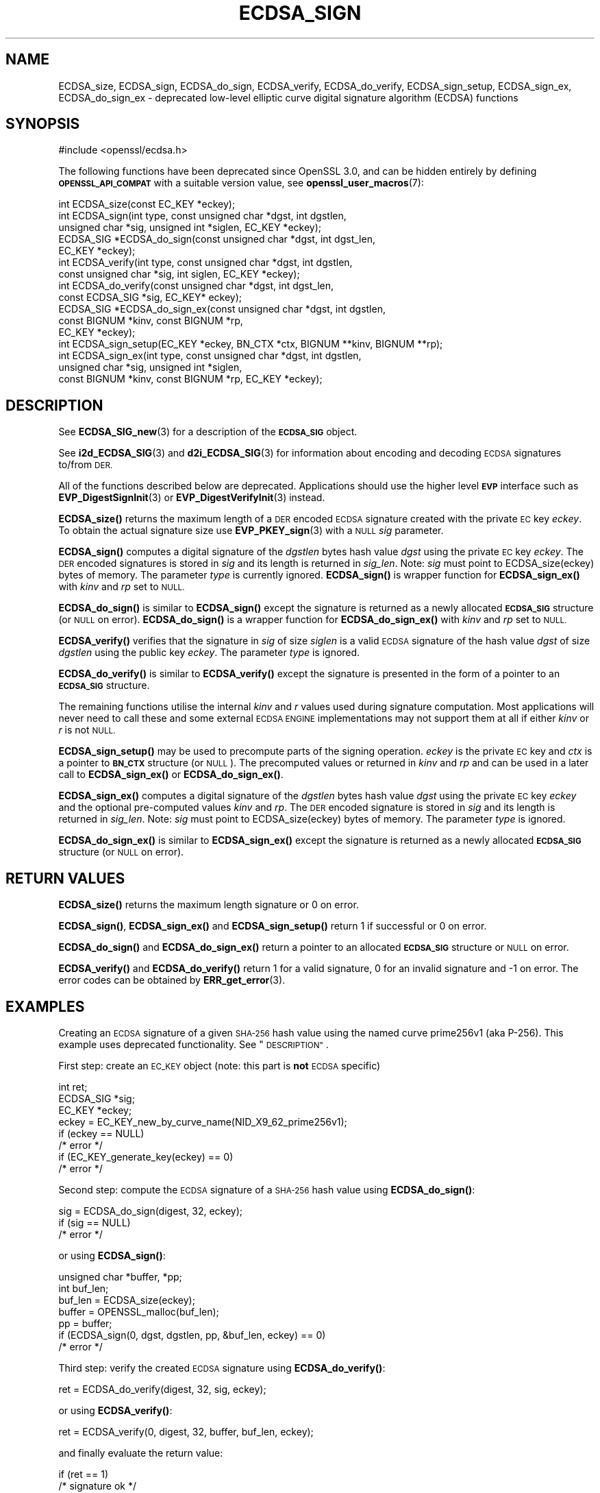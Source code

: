 .\" Automatically generated by Pod::Man 4.11 (Pod::Simple 3.35)
.\"
.\" Standard preamble:
.\" ========================================================================
.de Sp \" Vertical space (when we can't use .PP)
.if t .sp .5v
.if n .sp
..
.de Vb \" Begin verbatim text
.ft CW
.nf
.ne \\$1
..
.de Ve \" End verbatim text
.ft R
.fi
..
.\" Set up some character translations and predefined strings.  \*(-- will
.\" give an unbreakable dash, \*(PI will give pi, \*(L" will give a left
.\" double quote, and \*(R" will give a right double quote.  \*(C+ will
.\" give a nicer C++.  Capital omega is used to do unbreakable dashes and
.\" therefore won't be available.  \*(C` and \*(C' expand to `' in nroff,
.\" nothing in troff, for use with C<>.
.tr \(*W-
.ds C+ C\v'-.1v'\h'-1p'\s-2+\h'-1p'+\s0\v'.1v'\h'-1p'
.ie n \{\
.    ds -- \(*W-
.    ds PI pi
.    if (\n(.H=4u)&(1m=24u) .ds -- \(*W\h'-12u'\(*W\h'-12u'-\" diablo 10 pitch
.    if (\n(.H=4u)&(1m=20u) .ds -- \(*W\h'-12u'\(*W\h'-8u'-\"  diablo 12 pitch
.    ds L" ""
.    ds R" ""
.    ds C` ""
.    ds C' ""
'br\}
.el\{\
.    ds -- \|\(em\|
.    ds PI \(*p
.    ds L" ``
.    ds R" ''
.    ds C`
.    ds C'
'br\}
.\"
.\" Escape single quotes in literal strings from groff's Unicode transform.
.ie \n(.g .ds Aq \(aq
.el       .ds Aq '
.\"
.\" If the F register is >0, we'll generate index entries on stderr for
.\" titles (.TH), headers (.SH), subsections (.SS), items (.Ip), and index
.\" entries marked with X<> in POD.  Of course, you'll have to process the
.\" output yourself in some meaningful fashion.
.\"
.\" Avoid warning from groff about undefined register 'F'.
.de IX
..
.nr rF 0
.if \n(.g .if rF .nr rF 1
.if (\n(rF:(\n(.g==0)) \{\
.    if \nF \{\
.        de IX
.        tm Index:\\$1\t\\n%\t"\\$2"
..
.        if !\nF==2 \{\
.            nr % 0
.            nr F 2
.        \}
.    \}
.\}
.rr rF
.\"
.\" Accent mark definitions (@(#)ms.acc 1.5 88/02/08 SMI; from UCB 4.2).
.\" Fear.  Run.  Save yourself.  No user-serviceable parts.
.    \" fudge factors for nroff and troff
.if n \{\
.    ds #H 0
.    ds #V .8m
.    ds #F .3m
.    ds #[ \f1
.    ds #] \fP
.\}
.if t \{\
.    ds #H ((1u-(\\\\n(.fu%2u))*.13m)
.    ds #V .6m
.    ds #F 0
.    ds #[ \&
.    ds #] \&
.\}
.    \" simple accents for nroff and troff
.if n \{\
.    ds ' \&
.    ds ` \&
.    ds ^ \&
.    ds , \&
.    ds ~ ~
.    ds /
.\}
.if t \{\
.    ds ' \\k:\h'-(\\n(.wu*8/10-\*(#H)'\'\h"|\\n:u"
.    ds ` \\k:\h'-(\\n(.wu*8/10-\*(#H)'\`\h'|\\n:u'
.    ds ^ \\k:\h'-(\\n(.wu*10/11-\*(#H)'^\h'|\\n:u'
.    ds , \\k:\h'-(\\n(.wu*8/10)',\h'|\\n:u'
.    ds ~ \\k:\h'-(\\n(.wu-\*(#H-.1m)'~\h'|\\n:u'
.    ds / \\k:\h'-(\\n(.wu*8/10-\*(#H)'\z\(sl\h'|\\n:u'
.\}
.    \" troff and (daisy-wheel) nroff accents
.ds : \\k:\h'-(\\n(.wu*8/10-\*(#H+.1m+\*(#F)'\v'-\*(#V'\z.\h'.2m+\*(#F'.\h'|\\n:u'\v'\*(#V'
.ds 8 \h'\*(#H'\(*b\h'-\*(#H'
.ds o \\k:\h'-(\\n(.wu+\w'\(de'u-\*(#H)/2u'\v'-.3n'\*(#[\z\(de\v'.3n'\h'|\\n:u'\*(#]
.ds d- \h'\*(#H'\(pd\h'-\w'~'u'\v'-.25m'\f2\(hy\fP\v'.25m'\h'-\*(#H'
.ds D- D\\k:\h'-\w'D'u'\v'-.11m'\z\(hy\v'.11m'\h'|\\n:u'
.ds th \*(#[\v'.3m'\s+1I\s-1\v'-.3m'\h'-(\w'I'u*2/3)'\s-1o\s+1\*(#]
.ds Th \*(#[\s+2I\s-2\h'-\w'I'u*3/5'\v'-.3m'o\v'.3m'\*(#]
.ds ae a\h'-(\w'a'u*4/10)'e
.ds Ae A\h'-(\w'A'u*4/10)'E
.    \" corrections for vroff
.if v .ds ~ \\k:\h'-(\\n(.wu*9/10-\*(#H)'\s-2\u~\d\s+2\h'|\\n:u'
.if v .ds ^ \\k:\h'-(\\n(.wu*10/11-\*(#H)'\v'-.4m'^\v'.4m'\h'|\\n:u'
.    \" for low resolution devices (crt and lpr)
.if \n(.H>23 .if \n(.V>19 \
\{\
.    ds : e
.    ds 8 ss
.    ds o a
.    ds d- d\h'-1'\(ga
.    ds D- D\h'-1'\(hy
.    ds th \o'bp'
.    ds Th \o'LP'
.    ds ae ae
.    ds Ae AE
.\}
.rm #[ #] #H #V #F C
.\" ========================================================================
.\"
.IX Title "ECDSA_SIGN 3ossl"
.TH ECDSA_SIGN 3ossl "2023-11-23" "3.2.0" "OpenSSL"
.\" For nroff, turn off justification.  Always turn off hyphenation; it makes
.\" way too many mistakes in technical documents.
.if n .ad l
.nh
.SH "NAME"
ECDSA_size, ECDSA_sign, ECDSA_do_sign,
ECDSA_verify, ECDSA_do_verify, ECDSA_sign_setup, ECDSA_sign_ex,
ECDSA_do_sign_ex \- deprecated low\-level elliptic curve digital signature algorithm
(ECDSA) functions
.SH "SYNOPSIS"
.IX Header "SYNOPSIS"
.Vb 1
\& #include <openssl/ecdsa.h>
.Ve
.PP
The following functions have been deprecated since OpenSSL 3.0, and can be
hidden entirely by defining \fB\s-1OPENSSL_API_COMPAT\s0\fR with a suitable version value,
see \fBopenssl_user_macros\fR\|(7):
.PP
.Vb 1
\& int ECDSA_size(const EC_KEY *eckey);
\&
\& int ECDSA_sign(int type, const unsigned char *dgst, int dgstlen,
\&                unsigned char *sig, unsigned int *siglen, EC_KEY *eckey);
\& ECDSA_SIG *ECDSA_do_sign(const unsigned char *dgst, int dgst_len,
\&                          EC_KEY *eckey);
\&
\& int ECDSA_verify(int type, const unsigned char *dgst, int dgstlen,
\&                  const unsigned char *sig, int siglen, EC_KEY *eckey);
\& int ECDSA_do_verify(const unsigned char *dgst, int dgst_len,
\&                     const ECDSA_SIG *sig, EC_KEY* eckey);
\&
\& ECDSA_SIG *ECDSA_do_sign_ex(const unsigned char *dgst, int dgstlen,
\&                             const BIGNUM *kinv, const BIGNUM *rp,
\&                             EC_KEY *eckey);
\& int ECDSA_sign_setup(EC_KEY *eckey, BN_CTX *ctx, BIGNUM **kinv, BIGNUM **rp);
\& int ECDSA_sign_ex(int type, const unsigned char *dgst, int dgstlen,
\&                   unsigned char *sig, unsigned int *siglen,
\&                   const BIGNUM *kinv, const BIGNUM *rp, EC_KEY *eckey);
.Ve
.SH "DESCRIPTION"
.IX Header "DESCRIPTION"
See \fBECDSA_SIG_new\fR\|(3) for a description of the \fB\s-1ECDSA_SIG\s0\fR object.
.PP
See \fBi2d_ECDSA_SIG\fR\|(3) and \fBd2i_ECDSA_SIG\fR\|(3) for information about encoding
and decoding \s-1ECDSA\s0 signatures to/from \s-1DER.\s0
.PP
All of the functions described below are deprecated. Applications should
use the higher level \fB\s-1EVP\s0\fR interface such as \fBEVP_DigestSignInit\fR\|(3)
or \fBEVP_DigestVerifyInit\fR\|(3) instead.
.PP
\&\fBECDSA_size()\fR returns the maximum length of a \s-1DER\s0 encoded \s-1ECDSA\s0 signature
created with the private \s-1EC\s0 key \fIeckey\fR. To obtain the actual signature
size use \fBEVP_PKEY_sign\fR\|(3) with a \s-1NULL\s0 \fIsig\fR parameter.
.PP
\&\fBECDSA_sign()\fR computes a digital signature of the \fIdgstlen\fR bytes hash value
\&\fIdgst\fR using the private \s-1EC\s0 key \fIeckey\fR. The \s-1DER\s0 encoded signatures is
stored in \fIsig\fR and its length is returned in \fIsig_len\fR. Note: \fIsig\fR must
point to ECDSA_size(eckey) bytes of memory. The parameter \fItype\fR is currently
ignored. \fBECDSA_sign()\fR is wrapper function for \fBECDSA_sign_ex()\fR with \fIkinv\fR
and \fIrp\fR set to \s-1NULL.\s0
.PP
\&\fBECDSA_do_sign()\fR is similar to \fBECDSA_sign()\fR except the signature is returned
as a newly allocated \fB\s-1ECDSA_SIG\s0\fR structure (or \s-1NULL\s0 on error). \fBECDSA_do_sign()\fR
is a wrapper function for \fBECDSA_do_sign_ex()\fR with \fIkinv\fR and \fIrp\fR set to
\&\s-1NULL.\s0
.PP
\&\fBECDSA_verify()\fR verifies that the signature in \fIsig\fR of size \fIsiglen\fR is a
valid \s-1ECDSA\s0 signature of the hash value \fIdgst\fR of size \fIdgstlen\fR using the
public key \fIeckey\fR.  The parameter \fItype\fR is ignored.
.PP
\&\fBECDSA_do_verify()\fR is similar to \fBECDSA_verify()\fR except the signature is
presented in the form of a pointer to an \fB\s-1ECDSA_SIG\s0\fR structure.
.PP
The remaining functions utilise the internal \fIkinv\fR and \fIr\fR values used
during signature computation. Most applications will never need to call these
and some external \s-1ECDSA ENGINE\s0 implementations may not support them at all if
either \fIkinv\fR or \fIr\fR is not \s-1NULL.\s0
.PP
\&\fBECDSA_sign_setup()\fR may be used to precompute parts of the signing operation.
\&\fIeckey\fR is the private \s-1EC\s0 key and \fIctx\fR is a pointer to \fB\s-1BN_CTX\s0\fR structure
(or \s-1NULL\s0). The precomputed values or returned in \fIkinv\fR and \fIrp\fR and can be
used in a later call to \fBECDSA_sign_ex()\fR or \fBECDSA_do_sign_ex()\fR.
.PP
\&\fBECDSA_sign_ex()\fR computes a digital signature of the \fIdgstlen\fR bytes hash value
\&\fIdgst\fR using the private \s-1EC\s0 key \fIeckey\fR and the optional pre-computed values
\&\fIkinv\fR and \fIrp\fR. The \s-1DER\s0 encoded signature is stored in \fIsig\fR and its
length is returned in \fIsig_len\fR. Note: \fIsig\fR must point to ECDSA_size(eckey)
bytes of memory. The parameter \fItype\fR is ignored.
.PP
\&\fBECDSA_do_sign_ex()\fR is similar to \fBECDSA_sign_ex()\fR except the signature is
returned as a newly allocated \fB\s-1ECDSA_SIG\s0\fR structure (or \s-1NULL\s0 on error).
.SH "RETURN VALUES"
.IX Header "RETURN VALUES"
\&\fBECDSA_size()\fR returns the maximum length signature or 0 on error.
.PP
\&\fBECDSA_sign()\fR, \fBECDSA_sign_ex()\fR and \fBECDSA_sign_setup()\fR return 1 if successful
or 0 on error.
.PP
\&\fBECDSA_do_sign()\fR and \fBECDSA_do_sign_ex()\fR return a pointer to an allocated
\&\fB\s-1ECDSA_SIG\s0\fR structure or \s-1NULL\s0 on error.
.PP
\&\fBECDSA_verify()\fR and \fBECDSA_do_verify()\fR return 1 for a valid
signature, 0 for an invalid signature and \-1 on error.
The error codes can be obtained by \fBERR_get_error\fR\|(3).
.SH "EXAMPLES"
.IX Header "EXAMPLES"
Creating an \s-1ECDSA\s0 signature of a given \s-1SHA\-256\s0 hash value using the
named curve prime256v1 (aka P\-256).
This example uses deprecated functionality. See \*(L"\s-1DESCRIPTION\*(R"\s0.
.PP
First step: create an \s-1EC_KEY\s0 object (note: this part is \fBnot\fR \s-1ECDSA\s0
specific)
.PP
.Vb 3
\& int ret;
\& ECDSA_SIG *sig;
\& EC_KEY *eckey;
\&
\& eckey = EC_KEY_new_by_curve_name(NID_X9_62_prime256v1);
\& if (eckey == NULL)
\&     /* error */
\& if (EC_KEY_generate_key(eckey) == 0)
\&     /* error */
.Ve
.PP
Second step: compute the \s-1ECDSA\s0 signature of a \s-1SHA\-256\s0 hash value
using \fBECDSA_do_sign()\fR:
.PP
.Vb 3
\& sig = ECDSA_do_sign(digest, 32, eckey);
\& if (sig == NULL)
\&     /* error */
.Ve
.PP
or using \fBECDSA_sign()\fR:
.PP
.Vb 2
\& unsigned char *buffer, *pp;
\& int buf_len;
\&
\& buf_len = ECDSA_size(eckey);
\& buffer = OPENSSL_malloc(buf_len);
\& pp = buffer;
\& if (ECDSA_sign(0, dgst, dgstlen, pp, &buf_len, eckey) == 0)
\&     /* error */
.Ve
.PP
Third step: verify the created \s-1ECDSA\s0 signature using \fBECDSA_do_verify()\fR:
.PP
.Vb 1
\& ret = ECDSA_do_verify(digest, 32, sig, eckey);
.Ve
.PP
or using \fBECDSA_verify()\fR:
.PP
.Vb 1
\& ret = ECDSA_verify(0, digest, 32, buffer, buf_len, eckey);
.Ve
.PP
and finally evaluate the return value:
.PP
.Vb 6
\& if (ret == 1)
\&     /* signature ok */
\& else if (ret == 0)
\&     /* incorrect signature */
\& else
\&     /* error */
.Ve
.SH "CONFORMING TO"
.IX Header "CONFORMING TO"
\&\s-1ANSI X9.62, US\s0 Federal Information Processing Standard \s-1FIPS186\-2\s0
(Digital Signature Standard, \s-1DSS\s0)
.SH "SEE ALSO"
.IX Header "SEE ALSO"
\&\fBEC_KEY_new\fR\|(3),
\&\fBEVP_DigestSignInit\fR\|(3),
\&\fBEVP_DigestVerifyInit\fR\|(3),
\&\fBEVP_PKEY_sign\fR\|(3)
\&\fBi2d_ECDSA_SIG\fR\|(3),
\&\fBd2i_ECDSA_SIG\fR\|(3)
.SH "HISTORY"
.IX Header "HISTORY"
All functionality described here was deprecated in OpenSSL 3.0.
.SH "COPYRIGHT"
.IX Header "COPYRIGHT"
Copyright 2004\-2022 The OpenSSL Project Authors. All Rights Reserved.
.PP
Licensed under the Apache License 2.0 (the \*(L"License\*(R").  You may not use
this file except in compliance with the License.  You can obtain a copy
in the file \s-1LICENSE\s0 in the source distribution or at
<https://www.openssl.org/source/license.html>.
